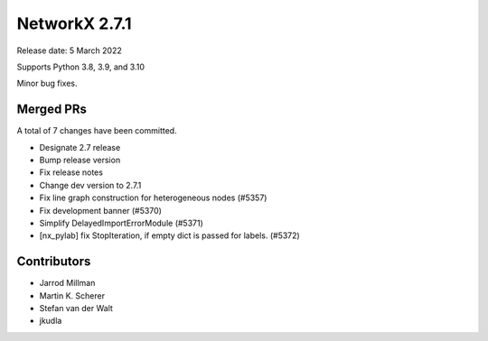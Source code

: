 .. _networkx_2.7.1:

NetworkX 2.7.1
==============

Release date: 5 March 2022

Supports Python 3.8, 3.9, and 3.10

Minor bug fixes.

Merged PRs
----------

A total of 7 changes have been committed.

- Designate 2.7 release
- Bump release version
- Fix release notes
- Change dev version to 2.7.1
- Fix line graph construction for heterogeneous nodes (#5357)
- Fix development banner (#5370)
- Simplify DelayedImportErrorModule (#5371)
- [nx_pylab] fix StopIteration, if empty dict is passed for labels. (#5372)

Contributors
------------

- Jarrod Millman
- Martin K. Scherer
- Stefan van der Walt
- jkudla
